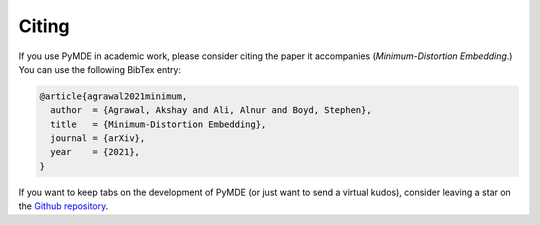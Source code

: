 .. _citing:

Citing
======

If you use PyMDE in academic work, please consider citing the paper it
accompanies (*Minimum-Distortion Embedding*.) You can use the following
BibTex entry:

.. code:: bibtex

	@article{agrawal2021minimum,
	  author  = {Agrawal, Akshay and Ali, Alnur and Boyd, Stephen},
	  title   = {Minimum-Distortion Embedding},
	  journal = {arXiv},
	  year    = {2021},
	}

If you want to keep tabs on the development of PyMDE (or just want to send
a virtual kudos), consider leaving a star on the
`Github repository <https://github.com/cvxgrp/pymde>`_.

